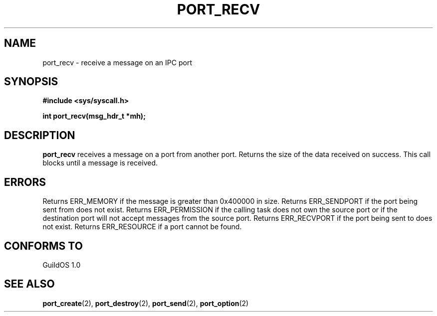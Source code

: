 .TH PORT_RECV 2 "13 June 1998" "GuildOS" "GuildOS Programmer's Manual"
.SH NAME
port_recv \- receive a message on an IPC port
.SH SYNOPSIS
.B #include <sys/syscall.h>
.sp
.B int port_recv(msg_hdr_t *mh);
.SH DESCRIPTION
.B port_recv
receives a message on a port from another port. Returns the size of the data 
received on success. This call blocks until a message is received.

.SH ERRORS
Returns ERR_MEMORY if the message is greater than 0x400000 in size.
Returns ERR_SENDPORT if the port being sent from does not exist.
Returns ERR_PERMISSION if the calling task does not own the source port or
if the destination port will not accept messages from the source port.
Returns ERR_RECVPORT if the port being sent to does not exist.
Returns ERR_RESOURCE if a port cannot be found.
.SH "CONFORMS TO"
GuildOS 1.0
.SH "SEE ALSO"
.BR port_create "(2), " port_destroy "(2), " port_send "(2), " port_option (2)

